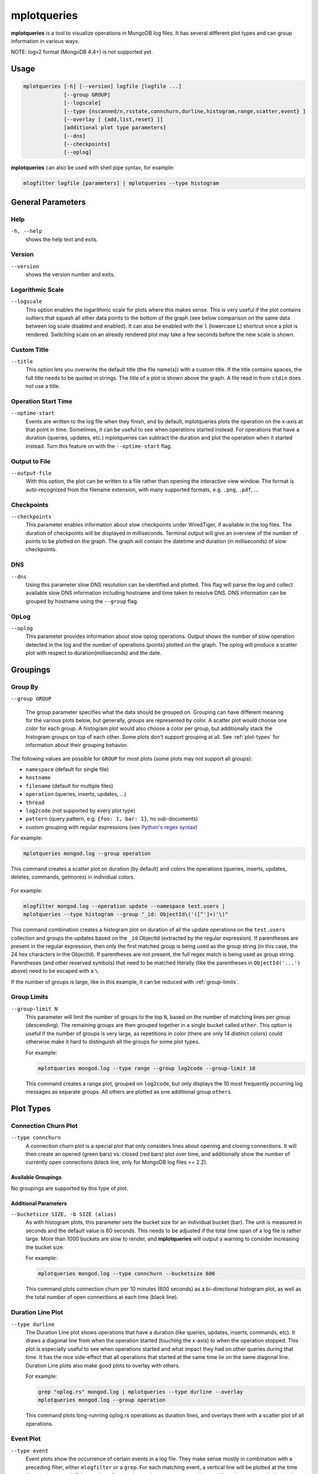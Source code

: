 .. _mplotqueries:

============
mplotqueries
============

**mplotqueries** is a tool to visualize operations in MongoDB log files. It has
several different plot types and can group information in various ways.

NOTE: logv2 format (MongoDB 4.4+) is not supported yet.

Usage
~~~~~

.. code-block:: bash

   mplotqueries [-h] [--version] logfile [logfile ...]
                [--group GROUP]
                [--logscale]
                [--type {nscanned/n,rsstate,connchurn,durline,histogram,range,scatter,event} ]
                [--overlay [ {add,list,reset} ]]
                [additional plot type parameters]
                [--dns]
                [--checkpoints]
                [--oplog]

**mplotqueries** can also be used with shell pipe syntax, for example:

.. code-block:: bash

   mlogfilter logfile [parameters] | mplotqueries --type histogram


General Parameters
~~~~~~~~~~~~~~~~~~

Help
----
``-h, --help``
   shows the help text and exits.

Version
-------
``--version``
   shows the version number and exits.

Logarithmic Scale
-----------------
``--logscale``
   This option enables the logarithmic scale for plots where this makes sense.
   This is very useful if the plot contains outliers that squash all other data
   points to the bottom of the graph (see below comparison on the same data
   between log scale disabled and enabled). It can also be enabled with the
   ``l`` (lowercase ``L``) shortcut once a plot is rendered. Switching scale on
   an already rendered plot may take a few seconds before the new scale is
   shown.

.. figure:: images/mplotqueries_logscale.png
   :alt: Example plot: log scale compared

Custom Title
------------
``--title``
   This option lets you overwrite the default title (the file name(s)) with a
   custom title. If the title contains spaces, the full title needs to be
   quoted in strings. The title of a plot is shown above the graph. A file read
   in from ``stdin`` does not use a title.

Operation Start Time
--------------------
``--optime-start``
   Events are written to the log file when they finish, and by default,
   mplotqueries plots the operation on the x-axis at that point in time.
   Sometimes, it can be useful to see when operations started instead. For
   operations that have a duration (queries, updates, etc.) mplotqueries can
   subtract the duration and plot the operation when it started instead. Turn
   this feature on with the ``--optime-start`` flag.

Output to File
--------------
``--output-file``
   With this option, the plot can be written to a file rather than opening the
   interactive view window. The format is auto-recognized from the filename
   extension, with many supported formats, e.g. ``.png``, ``.pdf``, ...

Checkpoints
-----------------
``--checkpoints``
   This parameter enables information about slow checkpoints under WiredTiger,
   if available in the log files. The duration of checkpoints will be displayed
   in milliseconds. Terminal output will give an overview of the number of
   points to be plotted on the graph. The graph will contain the datetime and
   duration (in milliseconds) of slow checkpoints.

DNS
-----------------
``--dns``
   Using this parameter slow DNS resolution can be identified and plotted.
   This flag will parse the log and collect available slow DNS information
   including hostname and time taken to resolve DNS. DNS information can be
   grouped by hostname using the ``--group`` flag.

OpLog
-----------------
``--oplog``
   This parameter provides information about slow oplog operations. Output
   shows the number of slow operation detected in the log and the number of
   operations (points) plotted on the graph. The oplog will produce a scatter
   plot with respect to duration(milliseconds) and the date.

Groupings
~~~~~~~~~

Group By
--------
``--group GROUP``

   The group parameter specifies what the data should be grouped on. Grouping
   can have different meaning for the various plots below, but generally,
   groups are represented by color. A scatter plot would choose one color for
   each group. A histogram plot would also choose a color per group, but
   additionally stack the histogram groups on top of each other. Some plots
   don't support grouping at all. See :ref:`plot-types` for information about
   their grouping behavior.

The following values are possible for ``GROUP`` for most plots (some plots may
not support all groups):

*  ``namespace`` (default for single file)
*  ``hostname``
*  ``filename`` (default for multiple files)
*  ``operation`` (queries, inserts, updates, ...)
*  ``thread``
*  ``log2code``  (not supported by every plot type)
*  ``pattern`` (query pattern, e.g. ``{foo: 1, bar: 1}``, no sub-documents)
*  custom grouping with regular expressions (see `Python's regex syntax
   <http://docs.python.org/2/library/re.html#regular-expression-syntax>`__)

For example:

.. code-block:: bash

   mplotqueries mongod.log --group operation

This command creates a scatter plot on duration (by default) and colors the
operations (queries, inserts, updates, deletes, commands, getmores) in
individual colors.

.. figure:: images/mplotqueries_group_operation.png
   :alt: Example plot: operation groups

For example:

.. code-block:: bash

   mlogfilter mongod.log --operation update --namespace test.users |
   mplotqueries --type histogram --group "_id: ObjectId\('([^']+)'\)"

This command combination creates a histogram plot on duration of all the update
operations on the ``test.users`` collection and groups the updates based on the
``_id`` ObjectId (extracted by the regular expression). If parentheses are
present in the regular expression, then only the first matched group is being
used as the group string (in this case, the 24 hex characters in the ObjectId).
If parentheses are not present, the full regex match is being used as group
string. Parentheses (and other reserved symbols) that need to be matched
literally (like the parentheses in ``ObjectId('...')`` above) need to be
escaped with a ``\``.

If the number of groups is large, like in this example, it can be reduced with
:ref:`group-limits`.

.. figure:: images/mplotqueries_group_regex.png
   :alt: Example plot: regex groups

.. _group-limits:

Group Limits
------------
``--group-limit N``
   This parameter will limit the number of groups to the top ``N``, based on
   the number of matching lines per group (descending). The remaining groups
   are then grouped together in a single bucket called ``other``. This option
   is useful if the number of groups is very large, as repetitions in color
   (there are only 14 distinct colors) could otherwise make it hard to
   distinguish all the groups for some plot types.

   For example:

   .. code-block:: bash

      mplotqueries mongod.log --type range --group log2code --group-limit 10

   This command creates a range plot, grouped on ``log2code``, but only
   displays the 10 most frequently occurring log messages as separate groups.
   All others are plotted as one additional group ``others``.

   .. figure:: images/mplotqueries_group_limit.png
      :alt: Example plot: group limits

.. _plot-types:

Plot Types
~~~~~~~~~~

Connection Churn Plot
---------------------

``--type connchurn``
   A connection churn plot is a special plot that only considers lines about
   opening and closing connections. It will then create an opened (green bars)
   vs. closed (red bars) plot over time, and additionally show the number of
   currently open connections (black line, only for MongoDB log files >= 2.2).

Available Groupings
^^^^^^^^^^^^^^^^^^^

No groupings are supported by this type of plot.

Additional Parameters
^^^^^^^^^^^^^^^^^^^^^

``--bucketsize SIZE, -b SIZE (alias)``
   As with histogram plots, this parameter sets the bucket size for an
   individual bucket (bar). The unit is measured in seconds and the default
   value is 60 seconds. This needs to be adjusted if the total time span of a
   log file is rather large. More than 1000 buckets are slow to render, and
   **mplotqueries** will output a warning to consider increasing the bucket
   size.

   For example:

   .. code-block:: bash

      mplotqueries mongod.log --type connchurn --bucketsize 600

   This command plots connection churn per 10 minutes (600 seconds) as a
   bi-directional histogram plot, as well as the total number of open
   connections at each time (black line).

.. figure:: images/mplotqueries_connchurn.png
   :alt: Example plot: connection churn


Duration Line Plot
------------------

``--type durline``
   The Duration Line plot shows operations that have a duration (like queries,
   updates, inserts, commands, etc). It draws a diagonal line from when the
   operation started (touching the x-axis) to when the operation stopped. This
   plot is especially useful to see when operations started and what impact
   they had on other queries during that time. It has the nice side-effect that
   all operations that started at the same time lie on the same diagonal line.
   Duration Line plots also make good plots to overlay with others.

   For example:

   .. code-block:: bash

      grep "oplog.rs" mongod.log | mplotqueries --type durline --overlay
      mplotqueries mongod.log --group operation

   This command plots long-running oplog.rs operations as duration lines, and
   overlays them with a scatter plot of all operations.

.. figure:: images/mplotqueries_durline.png
   :alt: Example plot: duration line plot


Event Plot
----------

``--type event``
   Event plots show the occurrence of certain events in a log file. They make
   sense mostly in combination with a preceding filter, either ``mlogfilter``
   or a ``grep``. For each matching event, a vertical line will be plotted at
   the time the event occurred. If the number of events is very large, you may
   want to consider using a range plot instead.

   For example:

   .. code-block:: bash

      grep "getlasterror" mongod.log | mplotqueries --type event

   This plot shows the occurrences of all "getlasterror" events in the log
   file.

.. figure:: images/mplotqueries_event.png
   :alt: Example plot: rsstate

Available Groupings
^^^^^^^^^^^^^^^^^^^

Event plots use colors and to display different groups. The supported groupings
for event plots are: ``namespace``, ``operation``, ``thread``, ``filename``
(for multiple files), and regular expressions.

Additional Parameters
^^^^^^^^^^^^^^^^^^^^^

No additional parameters are supported by this type of plot.


Histogram Plot
--------------

``--type histogram``
   Histogram plots don't consider a particular value in the log line (like for
   example scatter plots do), but rather bin the occurrence of log lines
   together in time buckets and present the result as a bar chart. The more
   occurrences of a certain log line (per group) in a given time frame, the
   higher the bar for that bucket. The size of a bucket is 60 seconds by
   default, but can be configured to another value (``--bucketsize``, see
   below). Unless one wants to know the total number of log lines per time
   bucket (which is not very useful information), this command should always be
   preceded with a filter, for example :ref:`mlogfilter` or
   `grep <http://unixhelp.ed.ac.uk/CGI/man-cgi?grep>`__.


Available Groupings
^^^^^^^^^^^^^^^^^^^

Histogram plots use colors to display different groups. Each group gets its own
bar, the bars are stacked on top of each other to also give an indication of
the total number of matched lines per bucket. The supported groupings for
histogram plots are: ``namespace``, ``operation``, ``thread``, ``filename``
(for multiple files), ``log2code`` and regular expressions.


Additional Parameters
^^^^^^^^^^^^^^^^^^^^^

``--bucketsize SIZE, -b SIZE (alias)``
   This parameter sets the bucket size for an individual bucket (bar). The unit
   is measured in seconds and the default value is 60 seconds. This needs to be
   adjusted if the total time span of a log file is rather large. More than
   1000 buckets are slow to render, and **mplotqueries** will output a warning
   to consider increasing the bucket size.

   For example:

   .. code-block:: bash

      mlogfilter mongod.log --operation insert |
      mplotqueries --type histogram --bucketsize 3600

   This command plots the inserts per hour (3600 seconds) as a histogram plot.
   By default, the grouping is on ``namespace``.

.. figure:: images/mplotqueries_histogram_inserts.png
   :alt: Example plot: histogram inserts per hour


Range Plot
----------

``--type range``
   Range plots are good in displaying when certain events occurred and how long
   they lasted. For example, you can grep for a certain error message and use
   the range plot to see when these errors mostly occurred. For each group, a
   range plot shows one or several (if the ``--gap`` option is used) horizontal
   bars, that go from beginning to end of a certain event. If no ``--gap``
   value is provided, the default is to not have any gaps at all, and the bar
   goes from the time of the first to the time of the last line of that group.
   If ``--gap`` is used, then the bar is interrupted whenever two consecutive
   log lines are further apart than the gap threshold.

Available Groupings
^^^^^^^^^^^^^^^^^^^

Range plots use colors to display different groups. Each group gets its own
horizontal bar(s). The supported groupings for range plots are: ``namespace``,
``operation``, ``thread``, ``filename`` (for multiple files), ``log2code`` and
regular expressions.

For example:

.. code-block:: bash

   mplotqueries primary.log seconary1.log secondary2.log --type range

This plot shows for multiple files when they start and finish. By default, the
grouping for multiple files is on ``filename``, and as there is no gap
threshold given, the bars range from the first two the last log line per file.
This is useful to find out if and where several log files have an overlap.

.. figure:: images/mplotqueries_range_multiple.png
   :alt: Example plot: range plot on operations

Additional Parameters
^^^^^^^^^^^^^^^^^^^^^

``--gap LEN``
   If a gap threshold is provided, then the horizontal bars are interrupted
   when two consecutive events of the same group are further apart than ``LEN``
   seconds.

   For example:

   .. code-block:: bash

      mplotqueries mongod.log --type range --group operation --gap 600

   This plot shows ranges of contiguous blocks of updates where the gap
   threshold is 600 seconds (only gaps between two operations that are larger
   than 10 minutes are displayed as separate bars).

.. figure:: images/mplotqueries_range.png
   :alt: Example plot: range plot on operations


Replica Set State Plot
----------------------

``--type rsstate``
   Replica set state plots are specialized event plots, that only consider
   lines about replica set state changes in a log file. They will display all
   changes of all replica set members (not just the node itself) with colored
   vertical lines, indicating different states. The most common states are
   ``PRIMARY``, ``SECONDARY``, ``ARBITER``, ``STARTUP2``, ``DOWN`` and
   ``RECOVERING``, but other state changes are also displayed if found. This
   plot type helps to quickly determine any state changes at a given time. It
   is also useful to :ref:`overlay` this plot with a different plot, for
   example a scatter plot.


   For example:

   .. code-block:: bash

      mplotqueries mongod.log --type rsstate

   This plot shows the state changes of all replica set members found in the
   log file.

.. figure:: images/mplotqueries_rsstate.png
   :alt: Example plot: rsstate

Available Groupings
^^^^^^^^^^^^^^^^^^^

No groupings are supported by this type of plot.


Additional Parameters
^^^^^^^^^^^^^^^^^^^^^

No additional parameters are supported by this type of plot.


Scatter Plot
------------

``--type scatter`` (default)
   A scatter plot prints a marker on a two-dimensional axis, where the x-axis
   represents date and time, and the y-axis represents a certain numeric value.
   The numeric value for the y-axis can be chosen with an additional parameter
   (``--yaxis``, see below). By default, scatter plots show the duration of
   operations (queries, updates, inserts, deletes, ...) on the y-axis.

Available Groupings
^^^^^^^^^^^^^^^^^^^

Scatter plots use colors and additionally different marker shapes (circles,
squares, diamonds, ...) to display different groups. The supported groupings
for scatter plots are: ``namespace``, ``operation``, ``thread``, ``filename``
(for multiple files), and regular expressions.

Additional Parameters
^^^^^^^^^^^^^^^^^^^^^

``--yaxis FIELD``
   This parameter determines what value should be considered for the location
   on the y-axis. By default, the y-axis plots ``duration``. Other
   possibilities are ``nscanned``, ``nupdated``, ``ninserted``, ``ntoreturn``,
   ``nreturned``, ``numYields``, ``r`` (read lock), ``w`` (write lock).

   For example:

   .. code-block:: bash

      mplotqueries mongod.log --type scatter --yaxis w

   This command plots the time (x-axis) vs. the write lock values of all
   operations (y-axis). Only lines that have a write lock value present are
   considered for the plot. Note that the unit for read/write lock is in
   microseconds.

.. figure:: images/mplotqueries_scatter_w.png
   :alt: Example plot: scatter write lock

``--type nscanned``
   The scan ratio plot is a special type of scatter plot. Instead of plotting a
   single field as the standard scatter plot, it will calculate the ratio
   between the nscanned value and the nreturned value, and uses that result as
   the value for the y-axis. This plot is very useful to quickly find
   inefficient queries.

   For example:

   .. code-block:: bash

      mplotqueries mongod.log --type nscanned/n


.. _overlay:

Overlays
~~~~~~~~

The overlay mechanism allows you to overlay several plot types in one graphic.
This is useful to see correlations, match information from different plot types
and create graphs that show events from different angles.

Each of the plot types can in theory be used as an overlay, however some of
them make more sense then others.

Overlays are created just as normal plots, except they are stored on disk and
do not render immediately. The first call to **mplotqueries** that does not add
another overlay then will load all existing overlays added previously and
render them on top of each other, matching the time axis.

Overlays are stored globally and are persistent, independent of your current
working directory. Therefore, if you no longer need to store added overlays,
make sure that you remove them again or they will be added to your next call of
**mplotqueries**.

Plot types that are often used for overlays are: event, range, rsstate, and
scatter.

Creating Overlays
-----------------

``--overlay [add]``
   To create an overlay, run **mplotqueries** as you would normally, with all
   the command line arguments. In addition, specify the ``--overlay add``
   argument. As ``add`` is the default for overlays, it can be omitted.

For example:

.. code-block:: bash

   mplotqueries mongod.log --type scatter --overlay

   Created overlay: 18124963

This will add an overlay plot. The plot is not shown but saved on disk
instead, and rendered with the next call without ``--overlay``.


List Existing Overlays
----------------------

``--overlay list``
   To see if overlays are currently existing, you can use this command. A list
   of existing overlay identifiers will be returned. Currently, the
   indentifiers are not all that useful by themselves, but the command will
   show you how many different overlays exist.

Remove Overlays
---------------

``--overlay reset``
   To remove all overlays, you can use this command. It will delete all
   existing overlays, and the next (or current, if a log file is specified as
   well) call to **mplotqueries** will not show additional overlays.

Disclaimer
~~~~~~~~~~

This software is not supported by `MongoDB, Inc. <https://www.mongodb.com>`__
under any of their commercial support subscriptions or otherwise. Any usage of
mtools is at your own risk. Bug reports, feature requests and questions can be
posted in the `Issues
<https://github.com/rueckstiess/mtools/issues?state=open>`__ section on GitHub.
